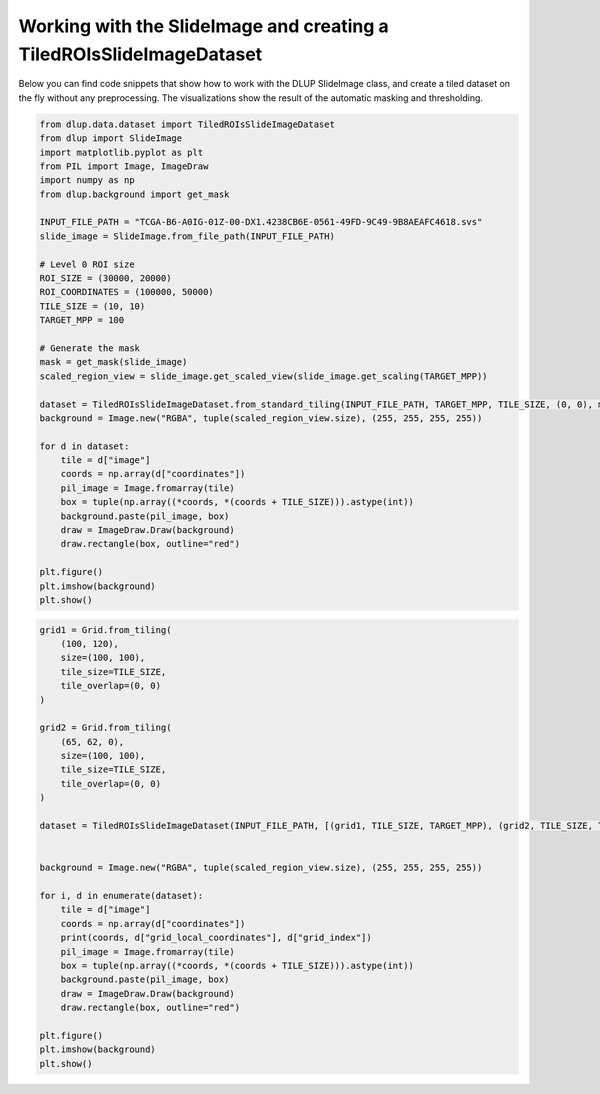 Working with the SlideImage and creating a TiledROIsSlideImageDataset
---------------------------------------------------------------------

Below you can find code snippets that show how to work with the DLUP SlideImage class, and create
a tiled dataset on the fly without any preprocessing. The visualizations show the result
of the automatic masking and thresholding.

.. code-block:: python

    from dlup.data.dataset import TiledROIsSlideImageDataset
    from dlup import SlideImage
    import matplotlib.pyplot as plt
    from PIL import Image, ImageDraw
    import numpy as np
    from dlup.background import get_mask

    INPUT_FILE_PATH = "TCGA-B6-A0IG-01Z-00-DX1.4238CB6E-0561-49FD-9C49-9B8AEAFC4618.svs"
    slide_image = SlideImage.from_file_path(INPUT_FILE_PATH)

    # Level 0 ROI size
    ROI_SIZE = (30000, 20000)
    ROI_COORDINATES = (100000, 50000)
    TILE_SIZE = (10, 10)
    TARGET_MPP = 100

    # Generate the mask
    mask = get_mask(slide_image)
    scaled_region_view = slide_image.get_scaled_view(slide_image.get_scaling(TARGET_MPP))

    dataset = TiledROIsSlideImageDataset.from_standard_tiling(INPUT_FILE_PATH, TARGET_MPP, TILE_SIZE, (0, 0), mask=mask)
    background = Image.new("RGBA", tuple(scaled_region_view.size), (255, 255, 255, 255))

    for d in dataset:
        tile = d["image"]
        coords = np.array(d["coordinates"])
        pil_image = Image.fromarray(tile)
        box = tuple(np.array((*coords, *(coords + TILE_SIZE))).astype(int))
        background.paste(pil_image, box)
        draw = ImageDraw.Draw(background)
        draw.rectangle(box, outline="red")

    plt.figure()
    plt.imshow(background)
    plt.show()

.. figure:: img/dataset_example.png

.. code-block:: python

    grid1 = Grid.from_tiling(
        (100, 120),
        size=(100, 100),
        tile_size=TILE_SIZE,
        tile_overlap=(0, 0)
    )

    grid2 = Grid.from_tiling(
        (65, 62, 0),
        size=(100, 100),
        tile_size=TILE_SIZE,
        tile_overlap=(0, 0)
    )

    dataset = TiledROIsSlideImageDataset(INPUT_FILE_PATH, [(grid1, TILE_SIZE, TARGET_MPP), (grid2, TILE_SIZE, TARGET_MPP)], mask=mask)


    background = Image.new("RGBA", tuple(scaled_region_view.size), (255, 255, 255, 255))

    for i, d in enumerate(dataset):
        tile = d["image"]
        coords = np.array(d["coordinates"])
        print(coords, d["grid_local_coordinates"], d["grid_index"])
        pil_image = Image.fromarray(tile)
        box = tuple(np.array((*coords, *(coords + TILE_SIZE))).astype(int))
        background.paste(pil_image, box)
        draw = ImageDraw.Draw(background)
        draw.rectangle(box, outline="red")

    plt.figure()
    plt.imshow(background)
    plt.show()

.. figure:: img/dataset_example2.png
